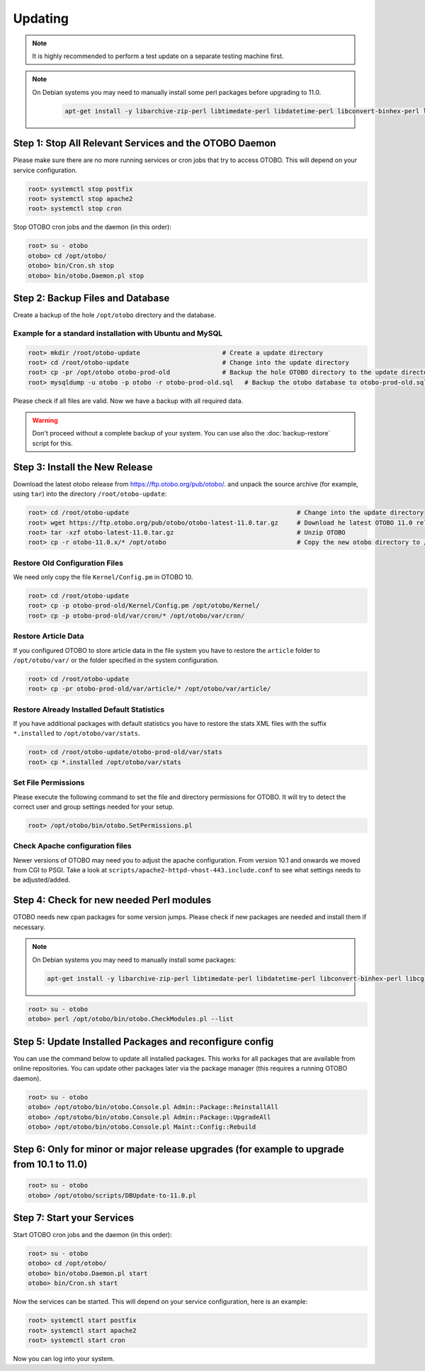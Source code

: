 Updating
========

.. note::

   It is highly recommended to perform a test update on a separate testing machine first.

.. note::

   On Debian systems you may need to manually install some perl packages before upgrading to 11.0.

    .. code-block:: bash
   
      apt-get install -y libarchive-zip-perl libtimedate-perl libdatetime-perl libconvert-binhex-perl libcgi-psgi-perl libdbi-perl libdbix-connector-perl libfile-chmod-perl liblist-allutils-perl libmoo-perl libnamespace-autoclean-perl libnet-dns-perl libnet-smtp-ssl-perl libpath-class-perl libsub-exporter-perl libtemplate-perl libtemplate-perl libtext-trim-perl libtry-tiny-perl libxml-libxml-perl libyaml-libyaml-perl libdbd-mysql-perl libapache2-mod-perl2 libmail-imapclient-perl libauthen-sasl-perl libauthen-ntlm-perl libjson-xs-perl libtext-csv-xs-perl libpath-class-perl libplack-perl libplack-middleware-header-perl libplack-perl libplack-middleware-reverseproxy-perl libencode-hanextra-perl libio-socket-ssl-perl libnet-ldap-perl libcrypt-eksblowfish-perl libxml-libxslt-perl libxml-parser-perl libconst-fast-perl

Step 1: Stop All Relevant Services and the OTOBO Daemon
------------------------------------------------------

Please make sure there are no more running services or cron jobs that try to access OTOBO. This will depend on your service configuration.

.. code-block:: bash

   root> systemctl stop postfix
   root> systemctl stop apache2
   root> systemctl stop cron

Stop OTOBO cron jobs and the daemon (in this order):

.. code-block:: bash

    root> su - otobo
    otobo> cd /opt/otobo/
    otobo> bin/Cron.sh stop
    otobo> bin/otobo.Daemon.pl stop


Step 2: Backup Files and Database
---------------------------------

Create a backup of the hole ``/opt/otobo`` directory and the database.

Example for a standard installation with Ubuntu and MySQL
~~~~~~~~~~~~~~~~~~~~~~~~~~~~~~~~~~~~~~~~~~~~~~~~~~~~~~~~

.. code-block:: bash

    root> mkdir /root/otobo-update                      # Create a update directory
    root> cd /root/otobo-update                         # Change into the update directory
    root> cp -pr /opt/otobo otobo-prod-old              # Backup the hole OTOBO directory to the update directory
    root> mysqldump -u otobo -p otobo -r otobo-prod-old.sql   # Backup the otobo database to otobo-prod-old.sql

Please check if all files are valid. Now we have a backup with all required data.

.. warning::

    Don't proceed without a complete backup of your system. You can use also the :doc:`backup-restore` script for this.

Step 3: Install the New Release
-------------------------------

Download the latest otobo release from https://ftp.otobo.org/pub/otobo/.
and unpack the source archive (for example, using ``tar``) into the directory ``/root/otobo-update``:

.. code-block:: bash

    root> cd /root/otobo-update                                             # Change into the update directory
    root> wget https://ftp.otobo.org/pub/otobo/otobo-latest-11.0.tar.gz     # Download he latest OTOBO 11.0 release
    root> tar -xzf otobo-latest-11.0.tar.gz                                 # Unzip OTOBO
    root> cp -r otobo-11.0.x/* /opt/otobo                                   # Copy the new otobo directory to /opt/otobo


Restore Old Configuration Files
~~~~~~~~~~~~~~~~~~~~~~~~~~~~~~~

We need only copy the file ``Kernel/Config.pm`` in OTOBO 10.

.. code-block:: bash

    root> cd /root/otobo-update
    root> cp -p otobo-prod-old/Kernel/Config.pm /opt/otobo/Kernel/
    root> cp -p otobo-prod-old/var/cron/* /opt/otobo/var/cron/

Restore Article Data
~~~~~~~~~~~~~~~~~~~~

If you configured OTOBO to store article data in the file system you have to restore the ``article`` folder to ``/opt/otobo/var/`` or the folder specified in the system configuration.

.. code-block:: bash

    root> cd /root/otobo-update
    root> cp -pr otobo-prod-old/var/article/* /opt/otobo/var/article/


Restore Already Installed Default Statistics
~~~~~~~~~~~~~~~~~~~~~~~~~~~~~~~~~~~~~~~~~~~~

If you have additional packages with default statistics you have to restore the stats XML files with the suffix ``*.installed`` to ``/opt/otobo/var/stats``.

.. code-block:: bash

    root> cd /root/otobo-update/otobo-prod-old/var/stats
    root> cp *.installed /opt/otobo/var/stats


Set File Permissions
~~~~~~~~~~~~~~~~~~~~

Please execute the following command to set the file and directory permissions for OTOBO. It will try to detect the correct user and group settings needed for your setup.

.. code-block:: bash

   root> /opt/otobo/bin/otobo.SetPermissions.pl

Check Apache configuration files
~~~~~~~~~~~~~~~~~~~~~~~~~~~~~~~~

Newer versions of OTOBO may need you to adjust the apache configuration. From version 10.1 and onwards we moved from CGI to PSGI.
Take a look at ``scripts/apache2-httpd-vhost-443.include.conf`` to see what settings needs to be adjusted/added.


Step 4: Check for new needed Perl modules
---------------------------------

OTOBO needs new cpan packages for some version jumps. Please check if new packages are needed and install them if necessary.

.. note::
   On Debian systems you may need to manually install some packages:

   .. code-block:: bash

      apt-get install -y libarchive-zip-perl libtimedate-perl libdatetime-perl libconvert-binhex-perl libcgi-psgi-perl libdbi-perl libdbix-connector-perl libfile-chmod-perl liblist-allutils-perl libmoo-perl libnamespace-autoclean-perl libnet-dns-perl libnet-smtp-ssl-perl libpath-class-perl libsub-exporter-perl libtemplate-perl libtemplate-perl libtext-trim-perl libtry-tiny-perl libxml-libxml-perl libyaml-libyaml-perl libdbd-mysql-perl libapache2-mod-perl2 libmail-imapclient-perl libauthen-sasl-perl libauthen-ntlm-perl libjson-xs-perl libtext-csv-xs-perl libpath-class-perl libplack-perl libplack-middleware-header-perl libplack-perl libplack-middleware-reverseproxy-perl libencode-hanextra-perl libio-socket-ssl-perl libnet-ldap-perl libcrypt-eksblowfish-perl libxml-libxslt-perl libxml-parser-perl libconst-fast-perl



.. code-block:: bash

    root> su - otobo
    otobo> perl /opt/otobo/bin/otobo.CheckModules.pl --list


Step 5: Update Installed Packages and reconfigure config 
---------------------------------

You can use the command below to update all installed packages. This works for all packages that are available from online repositories. You can update other packages later via the package manager (this requires a running OTOBO daemon).

.. code-block:: bash

    root> su - otobo
    otobo> /opt/otobo/bin/otobo.Console.pl Admin::Package::ReinstallAll
    otobo> /opt/otobo/bin/otobo.Console.pl Admin::Package::UpgradeAll
    otobo> /opt/otobo/bin/otobo.Console.pl Maint::Config::Rebuild

Step 6: Only for minor or major release upgrades (for example to upgrade from 10.1 to 11.0)
---------------------------------

.. code-block:: bash

    root> su - otobo
    otobo> /opt/otobo/scripts/DBUpdate-to-11.0.pl

Step 7: Start your Services
---------------------------

Start OTOBO cron jobs and the daemon (in this order):

.. code-block:: bash

    root> su - otobo
    otobo> cd /opt/otobo/
    otobo> bin/otobo.Daemon.pl start
    otobo> bin/Cron.sh start

Now the services can be started. This will depend on your service configuration, here is an example:

.. code-block:: bash

   root> systemctl start postfix
   root> systemctl start apache2
   root> systemctl start cron

Now you can log into your system.
